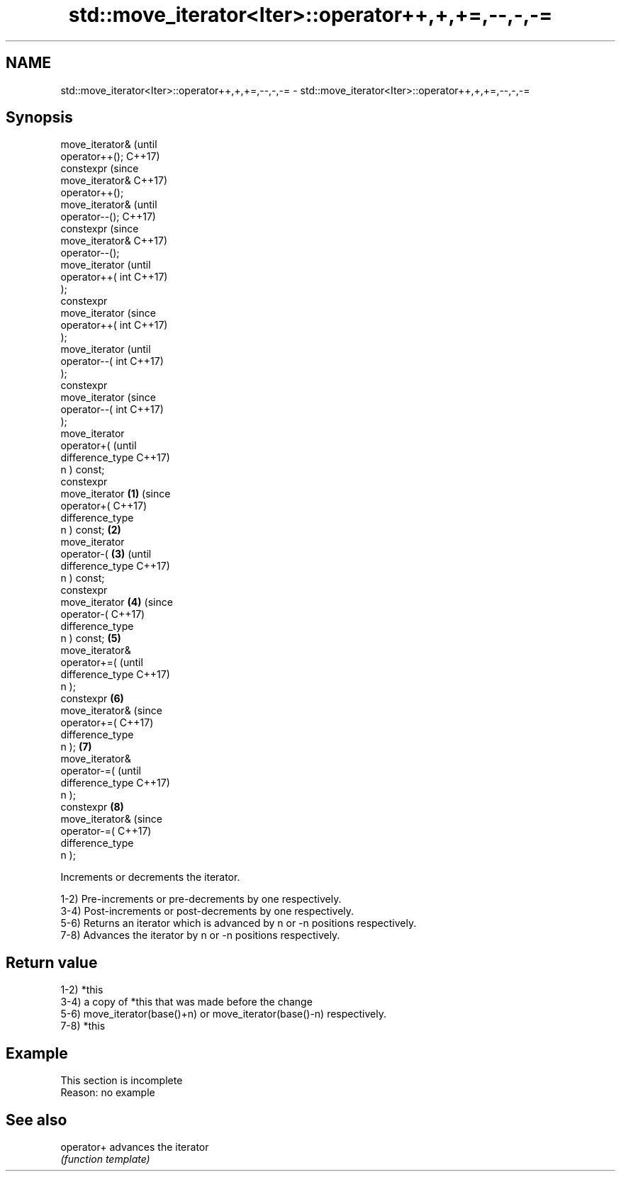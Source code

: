 .TH std::move_iterator<Iter>::operator++,+,+=,--,-,-= 3 "2019.08.27" "http://cppreference.com" "C++ Standard Libary"
.SH NAME
std::move_iterator<Iter>::operator++,+,+=,--,-,-= \- std::move_iterator<Iter>::operator++,+,+=,--,-,-=

.SH Synopsis
   move_iterator&           (until
   operator++();            C++17)
   constexpr                (since
   move_iterator&           C++17)
   operator++();
   move_iterator&                   (until
   operator--();                    C++17)
   constexpr                        (since
   move_iterator&                   C++17)
   operator--();
   move_iterator                            (until
   operator++( int                          C++17)
   );
   constexpr
   move_iterator                            (since
   operator++( int                          C++17)
   );
   move_iterator                                    (until
   operator--( int                                  C++17)
   );
   constexpr
   move_iterator                                    (since
   operator--( int                                  C++17)
   );
   move_iterator
   operator+(                                               (until
   difference_type                                          C++17)
   n ) const;
   constexpr
   move_iterator    \fB(1)\fP                                     (since
   operator+(                                               C++17)
   difference_type
   n ) const;           \fB(2)\fP
   move_iterator
   operator-(               \fB(3)\fP                                    (until
   difference_type                                                 C++17)
   n ) const;
   constexpr
   move_iterator                    \fB(4)\fP                            (since
   operator-(                                                      C++17)
   difference_type
   n ) const;                               \fB(5)\fP
   move_iterator&
   operator+=(                                                            (until
   difference_type                                                        C++17)
   n );
   constexpr                                        \fB(6)\fP
   move_iterator&                                                         (since
   operator+=(                                                            C++17)
   difference_type
   n );                                                     \fB(7)\fP
   move_iterator&
   operator-=(                                                                   (until
   difference_type                                                               C++17)
   n );
   constexpr                                                       \fB(8)\fP
   move_iterator&                                                                (since
   operator-=(                                                                   C++17)
   difference_type
   n );

   Increments or decrements the iterator.

   1-2) Pre-increments or pre-decrements by one respectively.
   3-4) Post-increments or post-decrements by one respectively.
   5-6) Returns an iterator which is advanced by n or -n positions respectively.
   7-8) Advances the iterator by n or -n positions respectively.

.SH Return value

   1-2) *this
   3-4) a copy of *this that was made before the change
   5-6) move_iterator(base()+n) or move_iterator(base()-n) respectively.
   7-8) *this

.SH Example

    This section is incomplete
    Reason: no example

.SH See also

   operator+ advances the iterator
             \fI(function template)\fP
